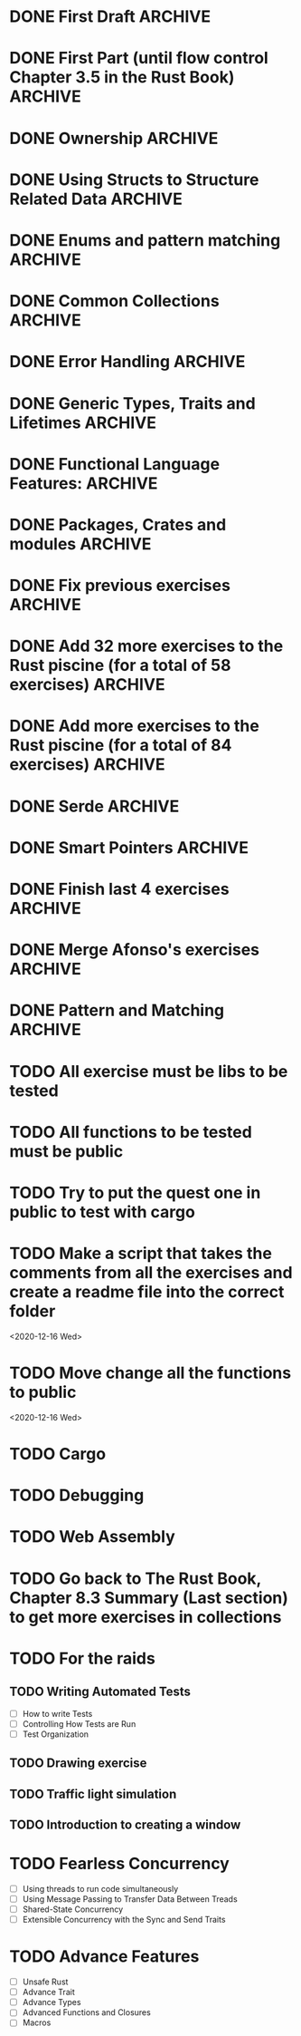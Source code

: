 * DONE First Draft                                                  :ARCHIVE:
* DONE First Part (until flow control Chapter 3.5 in the Rust Book) :ARCHIVE:
  - [X] Declaring variables (scalar types) ([[file:temperature_conv/src/main.rs][temperature_conversion]])
  - [X] Working variables (compound types)
    - [X] Tuples (Defining and accessing elements)
      - [X] Defining with different types ([[file:tuples/src/main.rs][tuples]])
      - [X] Destructuring ([[file:division_and_remainder/src/main.rs][division_and_remainder]])
      - [X] Accessing with the index ([[file:matrix_transposition/src/main.rs][matrix_transposition]])
    - [X] Arrays (Defining and accessing elements) ([[file:arrays/src/main.rs][arrays]])
      - [X] Defining
        - [X] Arrays with the same value in the short way ex. [3, 3, 3, 3, 3]
        - [X] Arrays with different values
      - [X] Accessing
  - [X] Declaring functions
    - [X] Examples of statements and expressions ([[file:fibonacci/src/main.rs][fibonacci]])
    - [X] With returning values ([[file:fibonacci/src/main.rs][fibonacci]])
    - [X] Returning tuples ([[file:division_and_remainder/src/main.rs][division_and_remainder]])
  - [X] Control flow
    - [X] if (as an expression and as statement) ([[file:fibonacci/src/main.rs][fibonacci]])
    - [X] for ([[file:arrays/src/main.rs][arrays]])
    - [X] while ([[file:arrays/src/main.rs][arrays]])
    - [X] loop ([[file:looping/src/main.rs][looping]])
    - [X] returning from loops ([[file:looping/src/main.rs][looping]])
* DONE Ownership                                                    :ARCHIVE:
  SCHEDULED: <2020-06-10 Wed>
  - [X] Functions that take ownership ([[file:ownership/src/main.rs][ownership]])
  - [X] Functions that borrow immutably ([[file:borrow/src/main.rs][borrow]])
  - [X] Functions that borrow mutably ([[file:mutability/src/main.rs][mutability]])
  - [-] Rules of references
    - [X] At any time, you can have either one mutable reference or any number of immutable references. (An exercise that tries to use more than one mutable reference)
      - [X] Two or more immutable references ([[file:reference_rules/src/main.rs][reference_rules]])
      - [X] One mutable reference and one or more immutable ones ([[file:changes/src/main.rs][changes]])
* DONE Using Structs to Structure Related Data                      :ARCHIVE:
  SCHEDULED: <2020-06-12 Fri>
  - [X] Defining an initializing Structs
  - [X] Method Syntax
* DONE Enums and pattern matching                                   :ARCHIVE:
  SCHEDULED: <2020-06-16 Tue>
  - [X] Defining an Enum
  - [X] The Match Control Flow Operator
  - [X] Concise Control Flow With if let
* DONE Common Collections                                           :ARCHIVE:
  SCHEDULED: <2020-06-18 Thu>
  - [X] Storing List of text with Vectors
  - [X] Storing UTF-8 Encoded Text with Storing
  - [X] Strings Keys with Associated Values in Hash Maps
* DONE Error Handling                                               :ARCHIVE:
  SCHEDULED: <2020-06-23 Tue>
  - [X] Unrecoverable Errors with panic!
  - [X] Recoverable Errors with Result
* DONE Generic Types, Traits and Lifetimes                          :ARCHIVE:
  SCHEDULED: <2020-06-25 Thu>
  - [X] Generic Data Types
  - [X] Traits: Defining Shared Behavior
  - [X] Validating references with Lifetimes
* DONE Functional Language Features:                                :ARCHIVE:
  SCHEDULED: <2020-07-09 Thu>
  - [X] Closures: Anonymous functions that can capture their environment
    - [X] Exercise using Iterator::find
    - [X] Exercise using Iterator::map
  - [X] Processing a Series of Items with Iterator
* DONE Packages, Crates and modules                                 :ARCHIVE:
  SCHEDULED: <2020-08-05 Wed>
   - [X] Create modules in the same file.
   - [X] Separate one module into another file.
   - [X] Put all the modules and sub modules in different files.
* DONE Fix previous exercises                                       :ARCHIVE:
  SCHEDULED: <2020-08-17 Mon>
  - [X] fibonacci (the readme has to change if the test doesn't appear)
  - [X] tuples (missing test)
  - [X] mutability (fix readme and add tests)
  - [X] circle (improve the readme)
  - [X] hashing (check if the main can be changed)
  - [X] lifetimes (I ask to create the structure but it's already done)
* DONE Add 32 more exercises to the Rust piscine (for a total of 58 exercises) :ARCHIVE:
  SCHEDULED: <2020-08-21 Fri>
  - Number of Draft Exercises: 26
  - Newly added exercises: 32
  - Total: 58
* DONE Add more exercises to the Rust piscine (for a total of 84 exercises) :ARCHIVE:
  SCHEDULED: <2020-08-28 Fri>
  - Newly added exercises: 3
  - Total: 84
* DONE Serde                                                        :ARCHIVE:
* DONE Smart Pointers                                               :ARCHIVE:
  - [X] Using Box to Point to Data on the Heap
  - [X] Treating Smart Pointers Like Regular references with the Deref Trait
  - [X] Running Code on Clean up with the Drop Trait
  - [X] Rc, the Reference Counted Smart Pointer
  - [X] RefCell and the Interior Mutability Pattern
  - [X] Reference Counted Smart Pointer
* DONE Finish last 4 exercises                                      :ARCHIVE:
  SCHEDULED: <2020-12-14 Mon>
  - [X] An exercise with a enum with a lifetime and a method for that lifetime
  - [X] Convert two arrays into a map
  - [X] Look into the iterator implementation in the standard library
    - [X] Exercise 3
    - [X] std::iterator::Iterator
  - [X] Closure exercises
    - [X] Passing closures as arguments
    - [X] Difference between closures Fn, FnOnce, FnMut
* DONE Merge Afonso's exercises                                     :ARCHIVE:
  SCHEDULED: <2020-12-14 Mon>
* DONE Pattern and Matching                                         :ARCHIVE:
  - [ ] All the places patterns can be used
  - [ ] Refutability: Whether a Pattern Might Fail to Match
  - [ ] Pattern Syntax
* TODO All exercise must be libs to be tested
* TODO All functions to be tested must be public
* TODO Try to put the quest one in public to test with cargo
* TODO Make a script that takes the comments from all the exercises and create a readme file into the correct folder
  <2020-12-16 Wed>
* TODO Move change all the functions to public
  <2020-12-16 Wed>
* TODO Cargo
* TODO Debugging
* TODO Web Assembly
* TODO Go back to The Rust Book, Chapter 8.3 Summary (Last section) to get more exercises in collections
* TODO For the raids
** TODO Writing Automated Tests
   - [ ] How to write Tests
   - [ ] Controlling How Tests are Run
   - [ ] Test Organization
** TODO Drawing exercise
** TODO Traffic light simulation
** TODO Introduction to creating a window
* TODO Fearless Concurrency
  - [ ] Using threads to run code simultaneously
  - [ ] Using Message Passing to Transfer Data Between Treads
  - [ ] Shared-State Concurrency
  - [ ] Extensible Concurrency with the Sync and Send Traits
* TODO Advance Features
  - [ ] Unsafe Rust
  - [ ] Advance Trait
  - [ ] Advance Types
  - [ ] Advanced Functions and Closures
  - [ ] Macros
